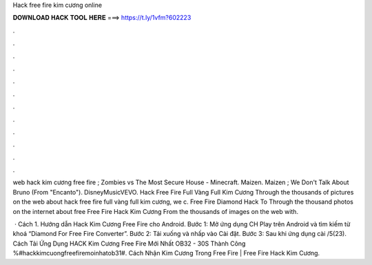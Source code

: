 Hack free fire kim cương online



𝐃𝐎𝐖𝐍𝐋𝐎𝐀𝐃 𝐇𝐀𝐂𝐊 𝐓𝐎𝐎𝐋 𝐇𝐄𝐑𝐄 ===> https://t.ly/1vfm?602223



.



.



.



.



.



.



.



.



.



.



.



.

web hack kim cương free fire ; Zombies vs The Most Secure House - Minecraft. Maizen. Maizen ; We Don't Talk About Bruno (From "Encanto"). DisneyMusicVEVO. Hack Free Fire Full Vàng Full Kim Cương Through the thousands of pictures on the web about hack free fire full vàng full kim cương, we c. Free Fire Diamond Hack To Through the thousand photos on the internet about free Free Fire Hack Kim Cương From the thousands of images on the web with.

 · Cách 1. Hướng dẫn Hack Kim Cương Free Fire cho Android. Bước 1: Mở ứng dụng CH Play trên Android và tìm kiếm từ khoá “Diamond For Free Fire Converter”. Bước 2: Tải xuống và nhấp vào Cài đặt. Bước 3: Sau khi ứng dụng cài /5(23). Cách Tải Ứng Dụng HACK Kim Cương Free Fire Mới Nhất OB32 - 30S Thành Công %#hackkimcuongfreefiremoinhatob31#. Cách Nhận Kim Cương Trong Free Fire | Free Fire Hack Kim Cương.
